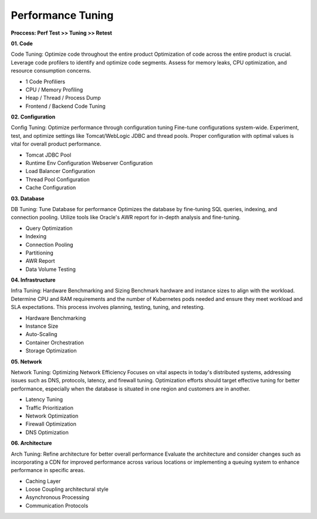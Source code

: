 Performance Tuning
===================================

**Proccess: Perf Test >> Tuning >> Retest**


**01. Code**

Code Tuning: Optimize code throughout the entire product
Optimization of code across the entire product is crucial. Leverage code profilers to identify and optimize code segments. Assess for memory leaks, CPU optimization, and resource consumption concerns.

- 1 Code Profiliers
- CPU / Memory Profiling
- Heap / Thread / Process Dump
- Frontend / Backend Code Tuning

**02. Configuration**

Config Tuning: Optimize performance through configuration tuning
Fine-tune configurations system-wide. Experiment, test, and optimize settings like Tomcat/WebLogic JDBC and thread pools. Proper configuration with optimal values is vital for overall product performance.

- Tomcat JDBC Pool
- Runtime Env Configuration Webserver Configuration
- Load Balancer Configuration
- Thread Pool Configuration
- Cache Configuration

**03. Database**

DB Tuning: Tune Database for performance
Optimizes the database by fine-tuning SQL queries, indexing, and connection pooling. Utilize tools like Oracle's AWR report for in-depth analysis and fine-tuning.

- Query Optimization
- Indexing
- Connection Pooling
- Partitioning
- AWR Report
- Data Volume Testing

**04. Infrastructure**

Infra Tuning: Hardware Benchmarking and Sizing
Benchmark hardware and instance sizes to align with the workload. Determine CPU and RAM requirements and the number of Kubernetes pods needed and ensure they meet workload and SLA expectations. This process involves planning, testing, tuning, and retesting.

- Hardware Benchmarking
- Instance Size
- Auto-Scaling
- Container Orchestration
- Storage Optimization

**05. Network**

Network Tuning: Optimizing Network Efficiency
Focuses on vital aspects in today's distributed systems, addressing issues such as DNS, protocols, latency, and firewall tuning. Optimization efforts should target effective tuning for better performance, especially when the database is situated in one region and customers are in another.

- Latency Tuning
- Traffic Prioritization
- Network Optimization
- Firewall Optimization
- DNS Optimization


**06. Architecture**

Arch Tuning: Refine architecture for better overall performance
Evaluate the architecture and consider changes such as incorporating a CDN for improved performance across various locations or implementing a queuing system to enhance performance in specific areas.

- Caching Layer 
- Loose Coupling architectural style
- Asynchronous Processing
- Communication Protocols




